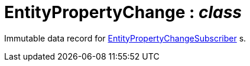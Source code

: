 = EntityPropertyChange : _class_



Immutable data record for xref:system:generated:index/EntityPropertyChangeSubscriber.adoc[EntityPropertyChangeSubscriber] s.

